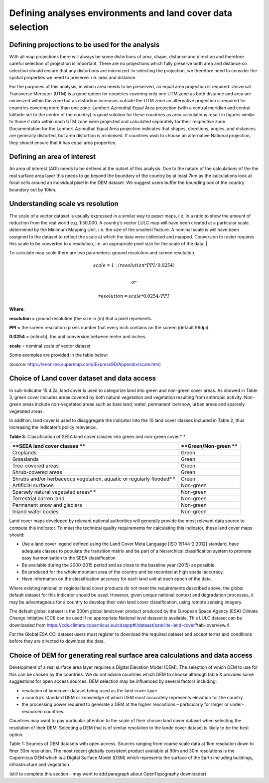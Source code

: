 Defining analyses environments and land cover data selection
------------------------------------------------------------
Defining projections to be used for the analysis
^^^^^^^^^^^^^^^^^^^^^^^^^^^^^^^^^^^^^^^^^^^^^^^^
With all map projections there will always be some distortions of area,
shape, distance and direction and therefore careful selection of
projection is important. There are no projections which fully preserve
both area and distance so selection should ensure that any distortions
are minimized. In selecting the projection, we therefore need to
consider the spatial properties we need to preserve. i.e. area and
distance.

For the purposes of this analysis, in which area needs to be preserved,
an equal area projection is required. Universal Transverse Mercator
(UTM) is a good option for countries covering only one UTM zone as both
distance and area are minimized within the zone but as distortion
increases outside the UTM zone an alternative projection is required for
countries covering more than one zone. Lambert Azimuthal Equal Area
projection (with a central meridian and central latitude set to the
centre of the country) is good solution for these countries as area
calculations result in figures similar to those if data within each UTM
zone were projected and calculated separately for their respective zone.
Documentation for the Lambert Azimuthal Equal Area projection indicates
that shapes, directions, angles, and distances are generally distorted,
but area distortion is minimised. If countries wish to choose an
alternative National projection, they should ensure that it has equal
area properties.

Defining an area of interest
^^^^^^^^^^^^^^^^^^^^^^^^^^^^

An area of interest (AOI) needs to be defined at the outset of this
analysis. Due to the nature of the calculations of the the real surface area layer
this needs to go beyond the boundary of the country by at least 7km as the calculations
look at focal cells around an individual pixel in the DEM dataset. We suggest
users buffer the bounding box of the country boundary out by 10km.

Understanding scale vs resolution
^^^^^^^^^^^^^^^^^^^^^^^^^^^^^^^^^

The scale of a vector dataset is usually expressed in a similar way to paper maps, i.e. in a ratio to show the amount of reduction from the real world e.g.  1:50,000. A country’s vector LULC map will have been created at a particular scale. determined by the Minimum Mapping Unit. i.e. the size of the smallest feature. A nominal scale is will have been assigned to the dataset to reflect the scale at which the data were collected and mapped. Conversion to raster requires this scale to be converted to a resolution, i.e. an appropriate pixel size for the scale of the data.                                                              |

To calculate map scale there are two parameters:  ground resolution and screen resolution.  

.. math:: scale = 1: (resolution * PPI / 0.0254) \\ 

   or   

.. math:: resolution = scale * 0.0254/PPI 

**Where**:   

**resolution** =  ground resolution (the size in (m) that a pixel represents. 

**PPI** =  the screen resolution (pixels number that every inch contains on the screen (default 96dpi). 

**0.0254** = (m/inch),  the unit conversion between meter and inches. 

**scale** = nominal scale of vector dataset                                                                                                                        

Some examples are provided in the table below:        

|imagescale_table| 

(source: https://enonline.supermap.com/iExpress9D/Appendix/scale.htm)


Choice of Land cover dataset and data access
^^^^^^^^^^^^^^^^^^^^^^^^^^^^^^^^^^^^^^^^^^^^
In sub-indicator 15.4.2a, land cover is used to categorize land into
green and non-green cover areas. As showed in Table 3, green cover
includes areas covered by both natural vegetation and vegetation
resulting from anthropic activity. Non-green areas include non-vegetated
areas such as bare land, water, permanent ice/snow, urban areas and
sparsely vegetated areas.

In addition, land cover is used to disaggregate the indicator into the
10 land cover classes included in Table 2, thus increasing the
indicator’s policy relevance.

**Table 3.** Classification of SEEA land cover classes into green and
non-green cover.\ * *

+---------------------------------------------------------------------------+------------------------+
| **SEEA land cover classes **                                              | **Green/Non-green **   |
+===========================================================================+========================+
| Croplands                                                                 | Green                  |
+---------------------------------------------------------------------------+------------------------+
| Grasslands                                                                | Green                  |
+---------------------------------------------------------------------------+------------------------+
| Tree-covered areas                                                        | Green                  |
+---------------------------------------------------------------------------+------------------------+
| Shrub-covered areas                                                       | Green                  |
+---------------------------------------------------------------------------+------------------------+
| Shrubs and/or herbaceous vegetation, aquatic or regularly flooded\ * *    | Green                  |
+---------------------------------------------------------------------------+------------------------+
| Artificial surfaces                                                       | Non-green              |
+---------------------------------------------------------------------------+------------------------+
| Sparsely natural vegetated areas\ * *                                     | Non-green              |
+---------------------------------------------------------------------------+------------------------+
| Terrestrial barren land                                                   | Non-green              |
+---------------------------------------------------------------------------+------------------------+
| Permanent snow and glaciers                                               | Non-green              |
+---------------------------------------------------------------------------+------------------------+
| Inland water bodies                                                       | Non-green              |
+---------------------------------------------------------------------------+------------------------+

Land cover maps developed by relevant national authorities will
generally provide the most relevant data source to compute this
indicator. To meet the technical quality requirements for calculating
this indicator, these land cover maps should:

-  Use a land cover legend defined using the Land Cover Meta Language
   [ISO 19144-2:2012] standard, have adequate classes to populate the
   transition matrix and be part of a hierarchical classification system
   to promote easy harmonisation to the SEEA classification

-  Be available during the 2000-2015 period and as close to the baseline
   year (2015) as possible.

-  Be produced for the whole mountain area of the country and be
   recorded at high spatial accuracy.

-  Have information on the classification accuracy for each land unit at
   each epoch of the data.

Where existing national or regional land cover products do not meet the
requirements described above, the global default dataset for this
indicator should be used. However, given unique national context and
degradation processes, it may be advantageous for a country to develop
their own land cover classification, using remote sensing imagery.

The default global dataset is the 300m global landcover product produced by the European Space
Agency (ESA) Climate Change Initiative (CCI) can be used if no
appropriate National level dataset is available. This LULC dataset can
be downloaded from
https://cds.climate.copernicus.eu/cdsapp#!/dataset/satellite-land-cover?tab=overview.4

For the Global ESA CCI dataset users must register to download the
required dataset and accept terms and conditions before they are
directed to download the data.

|image33|

Choice of DEM for generating real surface area calculations and data access
^^^^^^^^^^^^^^^^^^^^^^^^^^^^^^^^^^^^^^^^^^^^^^^^^^^^^^^^^^^^^^^^^^^^^^^^^^^

Development of a real surface area layer requires a Digital
Elevation Model (DEM). The selection of which DEM to use for this 
can be chosen by the countries. We do not advise countries which DEM to 
choose although table X provides some suggestions for open access sources. 
DEM selection may be influenced by several factors including:

-  resolution of landcover dataset being used as the land cover layer

-  a country’s standard DEM or knowledge of which DEM most accurately
   represents elevation for the country

-  the processing power required to generate a DEM at the higher
   resolutions – particularly for larger or under-resourced countries.

Countries may want to pay particular attention to the scale of their
chosen land cover dataset when selecting the resolution of their DEM.
Selecting a DEM that is of similar resolution to the landc cover dataset is
likely to be the best option. 

|image167|

Table 1: Sources of DEM datasets with open access. Sources ranging from
coarse scale data at 1km resolution down to finer 30m resolution. The
most recent globally consistent product available at 90m and 30m
resolutions is the Copernicus DEM which is a Digital Surface Model (DSM)
which represents the surface of the Earth including buildings,
infrastructure and vegetation.

(still to complete this section - may want to add paragraph about OpenTopography downloader)

.. |image33| image:: media_QGIS/image33_orig.png
   :width: 1200

.. |image167| image:: media_QGIS/image167.png
   :width: 1200
   
.. |imagescale_table| image:: media_QGIS/scale_table.png
   :width: 500
